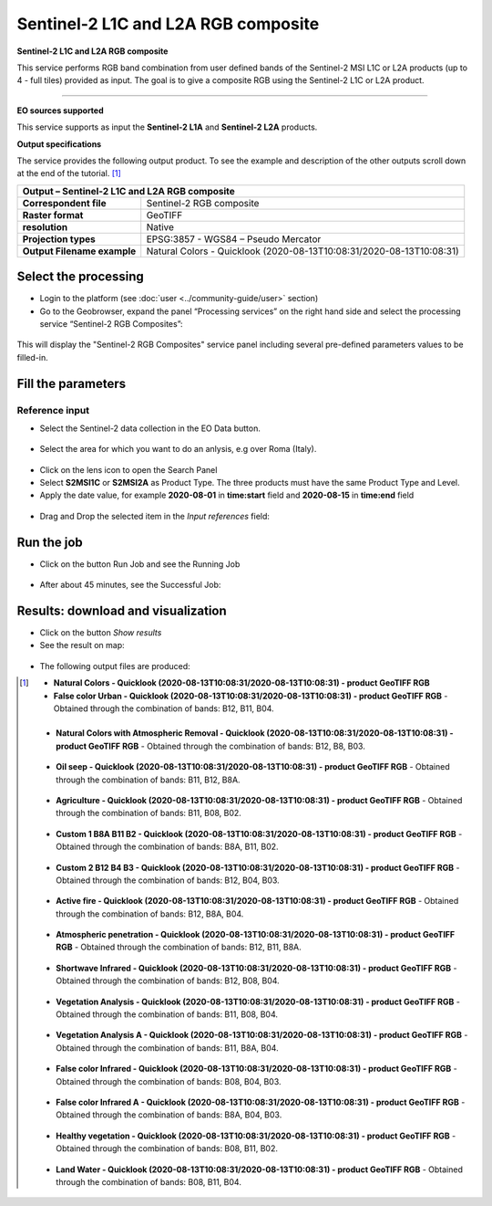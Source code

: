 Sentinel-2 L1C and L2A RGB composite
~~~~~~~~~~~~~~~~~~~~~~~~~~~~~~~~~~~~

.. image:: assets/Sentinel-2-RGB-composite-icon.png
        :width: 200px

**Sentinel-2 L1C and L2A RGB composite**

This service performs RGB band combination from user defined bands of the Sentinel-2 MSI L1C or L2A products (up to 4 - full tiles) provided as input.
The goal is to give a composite RGB using the Sentinel-2 L1C or L2A product.

-----

**EO sources supported**

This service supports as input the **Sentinel-2 L1A** and **Sentinel-2 L2A** products.

**Output specifications**

The service provides the following output product. To see the example and description of the other outputs scroll down at the end of the tutorial. [1]_

+-------------------------------+---------------------------------------------------------------------------------------------------------------+
| Output – Sentinel-2 L1C and L2A RGB composite 												|
+===============================+===============================================================================================================+
| **Correspondent file**        | Sentinel-2 RGB composite                                                                                      |
+-------------------------------+---------------------------------------------------------------------------------------------------------------+
| **Raster format**             | GeoTIFF                                                                                                       |
+-------------------------------+---------------------------------------------------------------------------------------------------------------+
| **resolution**                | Native		                                                                                        |
+-------------------------------+---------------------------------------------------------------------------------------------------------------+
| **Projection types**          | EPSG:3857 - WGS84 – Pseudo Mercator                                                                           |
+-------------------------------+---------------------------------------------------------------------------------------------------------------+
| **Output Filename example**   | Natural Colors - Quicklook (2020-08-13T10:08:31/2020-08-13T10:08:31)                                          |    
+-------------------------------+---------------------------------------------------------------------------------------------------------------+


Select the processing
=====================

* Login to the platform (see :doc:`user <../community-guide/user>` section)

* Go to the Geobrowser, expand the panel “Processing services” on the right hand side and select the processing service “Sentinel-2 RGB Composites”:

.. figure:: assets/Sentinel-2-RGB-composite.png
	:figclass: align-center
        :width: 750px
        :align: center

This will display the "Sentinel-2 RGB Composites" service panel including several pre-defined parameters values to be filled-in.

.. figure:: assets/Sentinel-2-RGB-composite-1.png
	:figclass: align-center
        :width: 750px
        :align: center
        
Fill the parameters
===================

Reference input
---------------

* Select the Sentinel-2 data collection in the EO Data button.

.. figure:: assets/Sentinel-2-RGB-composite-2.png
	:figclass: align-center
        :width: 750px
        :align: center
        
* Select the area for which you want to do an anlysis, e.g over Roma (Italy).

.. figure:: assets/Sentinel-2-RGB-composite-3.png
	:figclass: align-center
        :width: 750px
        :align: center

* Click on the lens icon to open the Search Panel
* Select **S2MSI1C** or **S2MSI2A** as Product Type. The three products must have the same Product Type and Level.
* Apply the date value, for example **2020-08-01** in **time:start** field and **2020-08-15** in **time:end** field

.. figure:: assets/Sentinel-2-RGB-composite-4.png
	:figclass: align-center
        :width: 250px
        :align: center
        

* Drag and Drop the selected item in the *Input references* field:

.. figure:: assets/Sentinel-2-RGB-composite-5.png
	:figclass: align-center
        :width: 750px
        :align: center


Run the job
===========

* Click on the button Run Job and see the Running Job

.. figure:: assets/Sentinel-2-RGB-composite-6.png
	:figclass: align-center
        :width: 350px
        :align: center

.. figure:: assets/Sentinel-2-RGB-composite-7.png
      	:figclass: align-center
        :width: 350px
        :align: center

* After about 45 minutes, see the Successful Job:

.. figure:: assets/Sentinel-2-RGB-composite-8.png
	:figclass: align-center
        :width: 350px
        :align: center

Results: download and visualization
===================================

* Click on the button *Show results*

* See the result on map:

.. figure:: assets/Sentinel-2-RGB-composite-9.png
      	:figclass: align-center
        :width: 750px
        :align: center

* The following output files are produced:

.. [1]
    - **Natural Colors - Quicklook (2020-08-13T10:08:31/2020-08-13T10:08:31) - product GeoTIFF RGB**

    - **False color Urban - Quicklook (2020-08-13T10:08:31/2020-08-13T10:08:31) - product GeoTIFF RGB**
      - Obtained through the combination of bands: B12, B11, B04.
    
    .. figure:: assets/S2-RGB-false_color_urban.png
      	:figclass: align-center
        :width: 750px
        :align: center

    - **Natural Colors with Atmospheric Removal - Quicklook (2020-08-13T10:08:31/2020-08-13T10:08:31) - product GeoTIFF RGB**
      - Obtained through the combination of bands: B12, B8, B03.
    
    .. figure:: assets/S2-RGB-natural_colors-atmospheric-removal.png
      	:figclass: align-center
        :width: 750px
        :align: center
    
    - **Oil seep - Quicklook (2020-08-13T10:08:31/2020-08-13T10:08:31) - product GeoTIFF RGB**
      - Obtained through the combination of bands: B11, B12, B8A.
    
    .. figure:: assets/S2-RGB-oil_seep.png
      	:figclass: align-center
        :width: 750px
        :align: center
	
    - **Agriculture - Quicklook (2020-08-13T10:08:31/2020-08-13T10:08:31) - product GeoTIFF RGB**
      - Obtained through the combination of bands: B11, B08, B02.
    
    .. figure:: assets/S2-RGB-agricolture.png
      	:figclass: align-center
        :width: 750px
        :align: center	
	
    - **Custom 1 B8A B11 B2 - Quicklook (2020-08-13T10:08:31/2020-08-13T10:08:31) - product GeoTIFF RGB**
      - Obtained through the combination of bands: B8A, B11, B02.
    
    .. figure:: assets/S2-RGB-custom-1.png
      	:figclass: align-center
        :width: 750px
        :align: center	
	
    - **Custom 2 B12 B4 B3 - Quicklook (2020-08-13T10:08:31/2020-08-13T10:08:31) - product GeoTIFF RGB**
      - Obtained through the combination of bands: B12, B04, B03.
    
    .. figure:: assets/S2-RGB-custom-2.png
      	:figclass: align-center
        :width: 750px
        :align: center	
	
    - **Active fire - Quicklook (2020-08-13T10:08:31/2020-08-13T10:08:31) - product GeoTIFF RGB**
      - Obtained through the combination of bands: B12, B8A, B04.
    
    .. figure:: assets/S2-RGB-active_fire.png
      	:figclass: align-center
        :width: 750px
        :align: center
	
    - **Atmospheric penetration - Quicklook (2020-08-13T10:08:31/2020-08-13T10:08:31) - product GeoTIFF RGB**
      - Obtained through the combination of bands: B12, B11, B8A.
    
    .. figure:: assets/S2-RGB-atmospheric_penetration.png
      	:figclass: align-center
        :width: 750px
        :align: center
	
    - **Shortwave Infrared - Quicklook (2020-08-13T10:08:31/2020-08-13T10:08:31) - product GeoTIFF RGB**
      - Obtained through the combination of bands: B12, B08, B04.
    
    .. figure:: assets/S2-RGB-shortwave_infrared.png
      	:figclass: align-center
        :width: 750px
        :align: center
	
    - **Vegetation Analysis - Quicklook (2020-08-13T10:08:31/2020-08-13T10:08:31) - product GeoTIFF RGB**
      - Obtained through the combination of bands: B11, B08, B04.
    
    .. figure:: assets/S2-RGB-vegetation_analysis.png
      	:figclass: align-center
        :width: 750px
        :align: center
	
    - **Vegetation Analysis A - Quicklook (2020-08-13T10:08:31/2020-08-13T10:08:31) - product GeoTIFF RGB**
      - Obtained through the combination of bands: B11, B8A, B04.
    
    .. figure:: assets/S2-RGB-vegetation_analysis_A.png
      	:figclass: align-center
        :width: 750px
        :align: center

    - **False color Infrared - Quicklook (2020-08-13T10:08:31/2020-08-13T10:08:31) - product GeoTIFF RGB**
      - Obtained through the combination of bands: B08, B04, B03.
    
    .. figure:: assets/S2-RGB-false_color_infrared.png
      	:figclass: align-center
        :width: 750px
        :align: center

    - **False color Infrared A - Quicklook (2020-08-13T10:08:31/2020-08-13T10:08:31) - product GeoTIFF RGB**
      - Obtained through the combination of bands: B8A, B04, B03.
    
    .. figure:: assets/S2-RGB-false_color_infrared_A.png
      	:figclass: align-center
        :width: 750px
        :align: center

    - **Healthy vegetation - Quicklook (2020-08-13T10:08:31/2020-08-13T10:08:31) - product GeoTIFF RGB**
      - Obtained through the combination of bands: B08, B11, B02.
    
    .. figure:: assets/S2-RGB-healthy_vegetation.png
      	:figclass: align-center
        :width: 750px
        :align: center
	
    - **Land Water - Quicklook (2020-08-13T10:08:31/2020-08-13T10:08:31) - product GeoTIFF RGB**
      - Obtained through the combination of bands: B08, B11, B04.
    
    .. figure:: assets/S2-RGB-land_water.png
      	:figclass: align-center
        :width: 750px
        :align: center

